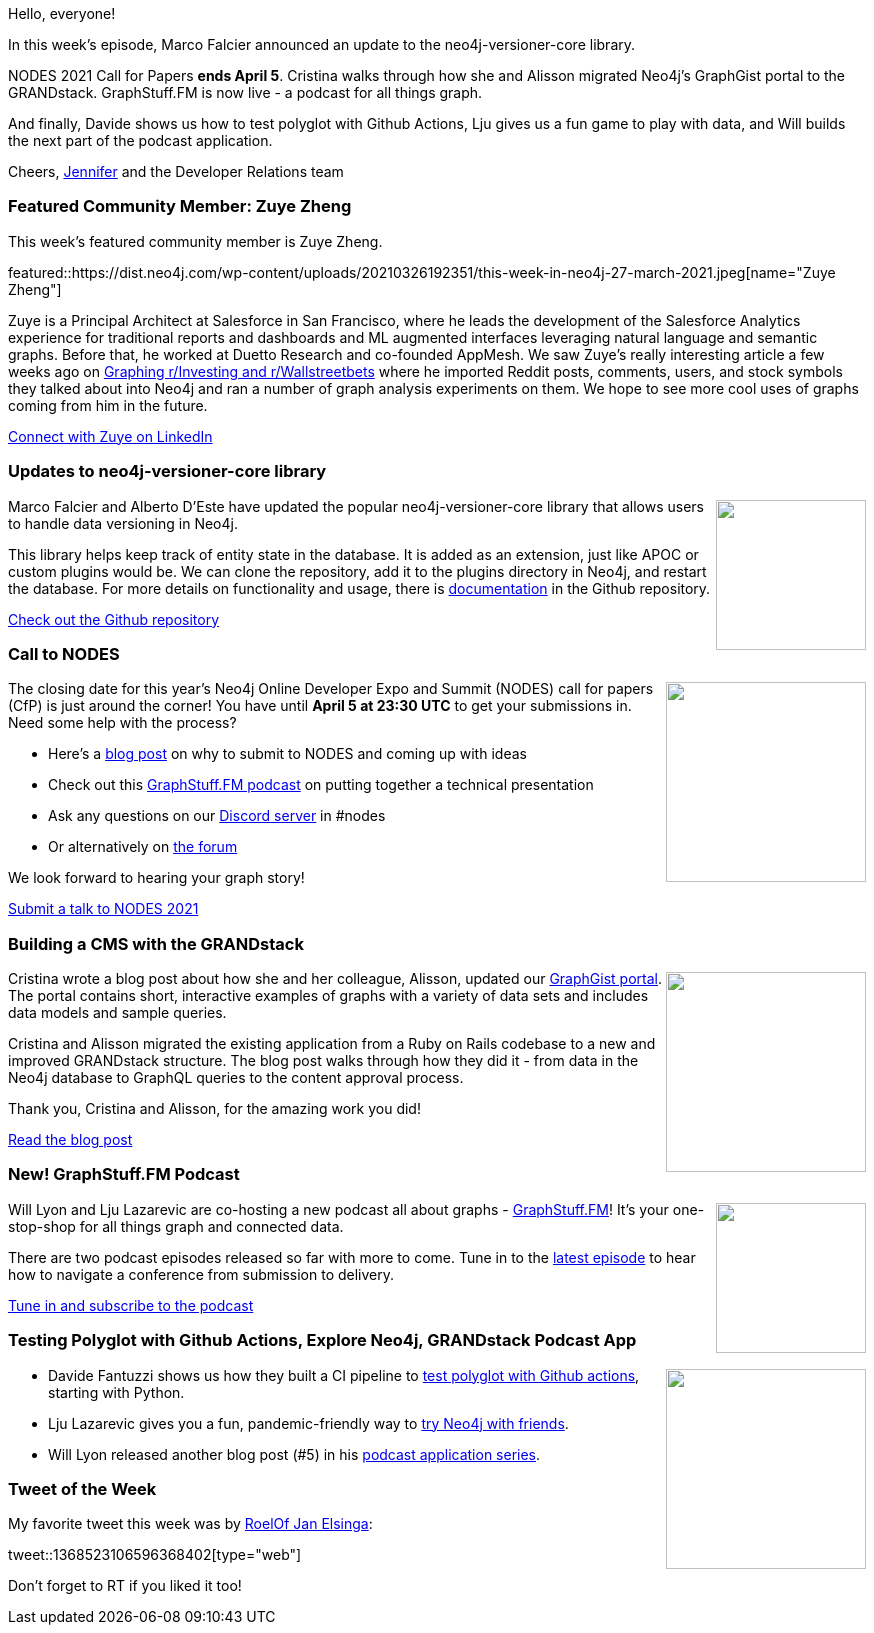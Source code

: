 ﻿:linkattrs:
:type: "web"

////
[Keywords/Tags:]
<insert-tags-here>


[Meta Description:]



[Primary Image File Name:]
this-week-neo4j-21-dec-2019.jpg

[Primary Image Alt Text:]


[Headline:]
This Week in Neo4j - Versioner Core, NODES CfP, GRANDstack CMS, GraphStuff.FM podcast,

[Body copy:]
////

Hello, everyone!

In this week's episode, Marco Falcier announced an update to the neo4j-versioner-core library. 

NODES 2021 Call for Papers *ends April 5*. Cristina walks through how she and Alisson migrated Neo4j’s GraphGist portal to the GRANDstack. GraphStuff.FM is now live - a podcast for all things graph.

And finally, Davide shows us how to test polyglot with Github Actions, Lju gives us a fun game to play with data, and Will builds the next part of the podcast application.

Cheers,
https://twitter.com/jmhreif[Jennifer^] and the Developer Relations team


[[featured-community-member]]
=== Featured Community Member: Zuye Zheng


This week's featured community member is Zuye Zheng.

featured::https://dist.neo4j.com/wp-content/uploads/20210326192351/this-week-in-neo4j-27-march-2021.jpeg[name="Zuye Zheng"]

Zuye is a Principal Architect at Salesforce in San Francisco, where he leads the development of the Salesforce Analytics experience for traditional reports and dashboards and ML augmented interfaces leveraging natural language and semantic graphs. Before that, he worked at Duetto Research and co-founded AppMesh.
We saw Zuye's really interesting article a few weeks ago on https://medium.com/geekculture/graphing-r-investing-and-r-wallstreetbets-c9f9f9276d69[Graphing r/Investing and r/Wallstreetbets] where he imported Reddit posts, comments, users, and stock symbols they talked about into Neo4j and ran a number of graph analysis experiments on them. We hope to see more cool uses of graphs coming from him in the future.

https://www.linkedin.com/in/zuyezheng/[Connect with Zuye on LinkedIn, role="medium button"]


[[features-1]]
=== Updates to neo4j-versioner-core library

++++
<div style="float:right; padding: 2px	">
<img src="https://dist.neo4j.com/wp-content/uploads/20210325131932/es-data-model.png" width="150px"  />
</div>
++++
 
Marco Falcier and Alberto D'Este have updated the popular neo4j-versioner-core library that allows users to handle data versioning in Neo4j.

This library helps keep track of entity state in the database. It is added as an extension, just like APOC or custom plugins would be. We can clone the repository, add it to the plugins directory in Neo4j, and restart the database. For more details on functionality and usage, there is https://github.com/h-omer/neo4j-versioner-core/blob/master/docs/index.md[documentation] in the Github repository.

https://github.com/h-omer/neo4j-versioner-core[Check out the Github repository, role="medium button"]


[[features-2]]
=== Call to NODES

++++
<div style="float:right; padding: 2px	">
<img src="https://dist.neo4j.com/wp-content/uploads/20210325133255/nodes2021-banner-crop.png" width="200px"  />
</div>
++++

The closing date for this year's Neo4j Online Developer Expo and Summit (NODES) call for papers (CfP) is just around the corner! You have until *April 5 at 23:30 UTC* to get your submissions in. Need some help with the process?

* Here’s a https://medium.com/neo4j/nodes-2021-is-coming-and-we-need-you-c93be99ebce4[blog post] on why to submit to NODES and coming up with ideas
* Check out this http://graphstuff.fm/[GraphStuff.FM podcast] on putting together a technical presentation
* Ask any questions on our https://discord.gg/neo4j[Discord server] in #nodes
* Or alternatively on https://community.neo4j.com/t/nodes-2021-june-17-talk-submission-questions/[the forum]

We look forward to hearing your graph story! 

https://www.papercall.io/nodes-2021[Submit a talk to NODES 2021, role="medium button"]


[[features-3]]
=== Building a CMS with the GRANDstack

++++
<div style="float:right; padding: 2px	">
<img src="https://dist.neo4j.com/wp-content/uploads/20210325194638/graphgist-portal.png" width="200px"  />
</div>
++++

Cristina wrote a blog post about how she and her colleague, Alisson, updated our http://portal.graphgist.org[GraphGist portal^]. The portal contains short, interactive examples of graphs with a variety of data sets and includes data models and sample queries.

Cristina and Alisson migrated the existing application from a Ruby on Rails codebase to a new and improved GRANDstack structure. The blog post walks through how they did it - from data in the Neo4j database to GraphQL queries to the content approval process.

Thank you, Cristina and Alisson, for the amazing work you did!

https://medium.com/neo4j/building-a-graphql-based-cms-with-the-grandstack-781ec083b240[Read the blog post, role="medium button"]


[[features-4]]
=== New! GraphStuff.FM Podcast

++++
<div style="float:right; padding: 2px; padding-left: 4px;">
<img src="https://dist.neo4j.com/wp-content/uploads/20210325202224/graph.fm_.png" width=150px"  />
</div>
++++

Will Lyon and Lju Lazarevic are co-hosting a new podcast all about graphs - https://graphstuff.fm/[GraphStuff.FM^]! It’s your one-stop-shop for all things graph and connected data.

There are two podcast episodes released so far with more to come. Tune in to the https://graphstuff.fm/episodes/navigating-a-technical-conference-talk-from-submission-to-delivery[latest episode^] to hear how to navigate a conference from submission to delivery.

https://graphstuff.fm/[Tune in and subscribe to the podcast, role="medium button"]


[[features-5]]
=== Testing Polyglot with Github Actions, Explore Neo4j, GRANDstack Podcast App

++++
<div style="float:right; padding: 2px	">
<img src="https://dist.neo4j.com/wp-content/uploads/20201002012844/noun_Book_1908773.png" width="200px"  />
</div>
++++

* Davide Fantuzzi shows us how they built a CI pipeline to https://medium.com/larus-team/testing-polyglot-libraries-with-github-actions-20669ae19238[test polyglot with Github actions^], starting with Python.

* Lju Lazarevic gives you a fun, pandemic-friendly way to https://medium.com/neo4j/getting-to-know-you-getting-to-know-all-about-you-1cd0d2aacc6b[try Neo4j with friends^].

* Will Lyon released another blog post (#5) in his https://lyonwj.com/blog/grandstack-podcast-app-chakra-ui-responsive-nav-bar-episode-component[podcast application series].


=== Tweet of the Week

My favorite tweet this week was by https://twitter.com/RJElsinga[RoelOf Jan Elsinga^]:

tweet::1368523106596368402[type={type}]

Don't forget to RT if you liked it too!



////

=== TWIN4j Featured Member Nominations

++++
<div style="float:right; padding: 2px	">
<img src="https://dist.neo4j.com/wp-content/uploads/20201002023837/noun_Knight_18620.png" width="150px"  />
</div>
++++

On a brief side note, we are looking for nominations for future featured community members. 

So if you know someone who's doing cool stuff with Neo4j, be it a colleague, a friend, or even yourself, please let me know by filling in the form below. If you provide your name, we'll make sure to mention you when we do the write-up.

https://docs.google.com/forms/d/e/1FAIpQLSe_eyWds17yMX35fFfAoIjMoXbGL9yGmCJk8JorCV1in7zJQQ/viewform[Send your nomination, role="medium button"]

////
